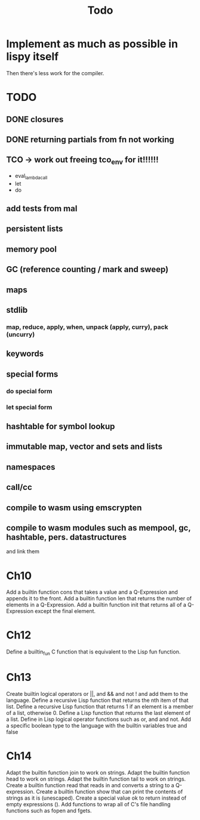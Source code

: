 #+TITLE: Todo
* Implement as much as possible in lispy itself
Then there's less work for the compiler.
* TODO
** DONE closures
** DONE returning partials from fn not working
** TCO -> work out freeing tco_env for it!!!!!!
- eval_lambda_call
- let
- do
** add tests from mal
** persistent lists
** memory pool
** GC (reference counting / mark and sweep)
** maps
** stdlib
*** map, reduce, apply, when, unpack (apply, curry), pack (uncurry)

** keywords
** special forms
*** do special form
*** let special form
** hashtable for symbol lookup
** immutable map, vector and sets and lists
** namespaces
** call/cc
** compile to wasm using emscrypten
** compile to wasm modules such as mempool, gc, hashtable, pers. datastructures
and link them

* Ch10
 Add a builtin function cons that takes a value and a Q-Expression and appends it to the front.
 Add a builtin function len that returns the number of elements in a Q-Expression.
 Add a builtin function init that returns all of a Q-Expression except the final element.
* Ch12
Define a builtin_fun C function that is equivalent to the Lisp fun function.
* Ch13
Create builtin logical operators or ||, and && and not ! and add them to the language.
Define a recursive Lisp function that returns the nth item of that list.
Define a recursive Lisp function that returns 1 if an element is a member of a list, otherwise 0.
Define a Lisp function that returns the last element of a list.
Define in Lisp logical operator functions such as or, and and not.
Add a specific boolean type to the language with the builtin variables true and false
* Ch14
Adapt the builtin function join to work on strings.
Adapt the builtin function head to work on strings.
Adapt the builtin function tail to work on strings.
Create a builtin function read that reads in and converts a string to a Q-expression.
Create a builtin function show that can print the contents of strings as it is (unescaped).
Create a special value ok to return instead of empty expressions ().
Add functions to wrap all of C's file handling functions such as fopen and fgets.
